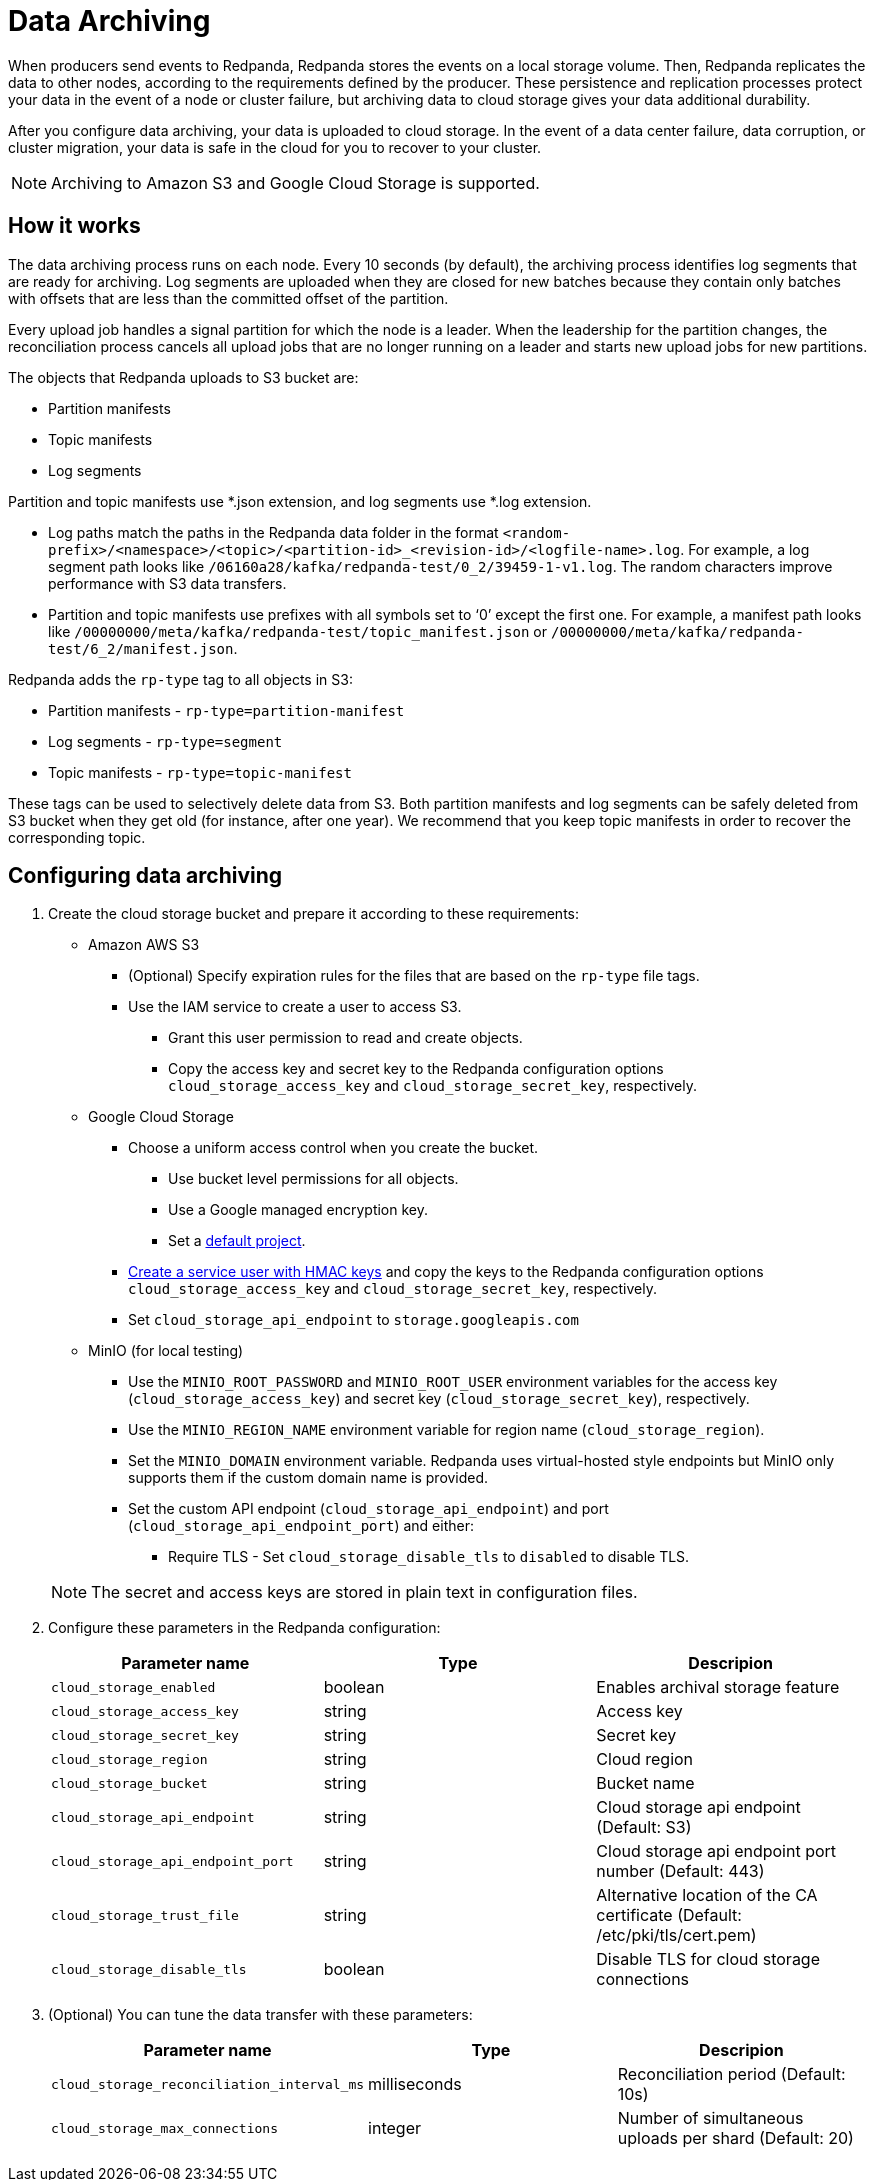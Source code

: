 = Data Archiving
:description: Set up data archiving to back up topics to cloud storage.

When producers send events to Redpanda, Redpanda stores the events on a local storage volume.
Then, Redpanda replicates the data to other nodes,
according to the requirements defined by the producer.
These persistence and replication processes protect your data in the event of a node or cluster failure,
but archiving data to cloud storage gives your data additional durability.

After you configure data archiving, your data is uploaded to cloud storage.
In the event of a data center failure, data corruption, or cluster migration,
your data is safe in the cloud for you to recover to your cluster.

NOTE: Archiving to Amazon S3 and Google Cloud Storage is supported.

== How it works

The data archiving process runs on each node.
Every 10 seconds (by default), the archiving process identifies log segments that are ready for archiving.
Log segments are uploaded when they are closed for new batches
because they contain only batches with offsets that are less than the committed offset of the partition.

Every upload job handles a signal partition for which the node is a leader.
When the leadership for the partition changes,
the reconciliation process cancels all upload jobs that are no longer running on a leader
and starts new upload jobs for new partitions.

The objects that Redpanda uploads to S3 bucket are:

* Partition manifests
* Topic manifests
* Log segments

Partition and topic manifests use *.json extension, and log segments use *.log extension.

* Log paths match the paths in the Redpanda data folder in the format
  `<random-prefix>/<namespace>/<topic>/<partition-id>_<revision-id>/<logfile-name>.log`.
  For example, a log segment path looks like `/06160a28/kafka/redpanda-test/0_2/39459-1-v1.log`.
  The random characters improve performance with S3 data transfers.
* Partition and topic manifests use prefixes with all symbols set to '`0`' except the first one.
  For example, a manifest path looks like `/00000000/meta/kafka/redpanda-test/topic_manifest.json` or `/00000000/meta/kafka/redpanda-test/6_2/manifest.json`.

Redpanda adds the `rp-type` tag to all objects in S3:

* Partition manifests - `rp-type=partition-manifest`
* Log segments - `rp-type=segment`
* Topic manifests - `rp-type=topic-manifest`

These tags can be used to selectively delete data from S3.
Both partition manifests and log segments can be safely deleted from S3 bucket when they get old (for instance, after one year).
We recommend that you keep topic manifests in order to recover the corresponding topic.

== Configuring data archiving

. Create the cloud storage bucket and prepare it according to these requirements:
 ** Amazon AWS S3
  *** (Optional) Specify expiration rules for the files that are based on the `rp-type` file tags.
  *** Use the IAM service to create a user to access S3.
   **** Grant this user permission to read and create objects.
   **** Copy the access key and secret key to the Redpanda configuration options `cloud_storage_access_key` and `cloud_storage_secret_key`, respectively.
 ** Google Cloud Storage
  *** Choose a uniform access control when you create the bucket.
   **** Use bucket level permissions for all objects.
   **** Use a Google managed encryption key.
   **** Set a https://cloud.google.com/storage/docs/core/migrating#defaultproj[default project].
  *** https://cloud.google.com/storage/docs/core/authentication/managing-hmackeys[Create a service user with HMAC keys]
  and copy the keys to the Redpanda configuration options `cloud_storage_access_key` and `cloud_storage_secret_key`, respectively.
  *** Set `cloud_storage_api_endpoint` to `storage.googleapis.com`
 ** MinIO (for local testing)
  *** Use the `MINIO_ROOT_PASSWORD` and `MINIO_ROOT_USER` environment variables for the access key (`cloud_storage_access_key`) and secret key (`cloud_storage_secret_key`), respectively.
  *** Use the `MINIO_REGION_NAME` environment variable for region name (`cloud_storage_region`).
  *** Set the `MINIO_DOMAIN` environment variable. Redpanda uses virtual-hosted style endpoints but MinIO only supports them if the custom domain name is provided.
  *** Set the custom API endpoint (`cloud_storage_api_endpoint`) and port (`cloud_storage_api_endpoint_port`) and either:
   **** Require TLS - Set `cloud_storage_disable_tls` to `disabled` to disable TLS.

+
NOTE: The secret and access keys are stored in plain text in configuration files.

. Configure these parameters in the Redpanda configuration:
+
|===
| Parameter name | Type | Descripion

| `cloud_storage_enabled`
| boolean
| Enables archival storage feature

| `cloud_storage_access_key`
| string
| Access key

| `cloud_storage_secret_key`
| string
| Secret key

| `cloud_storage_region`
| string
| Cloud region

| `cloud_storage_bucket`
| string
| Bucket name

| `cloud_storage_api_endpoint`
| string
| Cloud storage api endpoint (Default: S3)

| `cloud_storage_api_endpoint_port`
| string
| Cloud storage api endpoint port number (Default: 443)

| `cloud_storage_trust_file`
| string
| Alternative location of the CA certificate (Default: /etc/pki/tls/cert.pem)

| `cloud_storage_disable_tls`
| boolean
| Disable TLS for cloud storage connections
|===

. (Optional) You can tune the data transfer with these parameters:
+
|===
| Parameter name | Type | Descripion

| `cloud_storage_reconciliation_interval_ms`
| milliseconds
| Reconciliation period (Default: 10s)

| `cloud_storage_max_connections`
| integer
| Number of simultaneous uploads per shard (Default: 20)
|===
